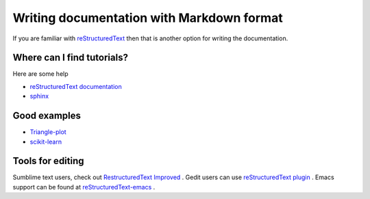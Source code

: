 Writing documentation with Markdown format
==========================================

If you are familiar with `reStructuredText <http://docutils.sourceforge.net/rst.html>`_ then that is another option for writing the documentation.

Where can I find tutorials?
---------------------------

Here are some help

* `reStructuredText documentation <http://docutils.sourceforge.net/rst.html#user-documentation>`_
* `sphinx  <http://sphinx-doc.org/rest.html>`_

Good examples 
-------------

* `Triangle-plot  <https://github.com/dfm/triangle.py>`_
* `scikit-learn  <https://github.com/scikit-learn/scikit-learn>`_

Tools for editing
-----------------

Sumblime text users, check out `Restructured​Text Improved  <https://sublime.wbond.net/packages/RestructuredText%20Improved>`_ . Gedit users can use `reStructuredText plugin <http://kib2.alwaysdata.net/GEdit/>`_ . Emacs support can be found at `reStructuredText-emacs <http://docutils.sourceforge.net/docs/user/emacs.html>`_ . 

